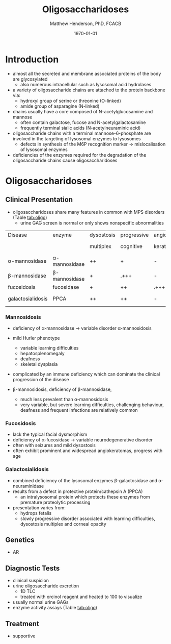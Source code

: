 #+TITLE: Oligosaccharidoses
#+AUTHOR: Matthew Henderson, PhD, FCACB
#+DATE: \today

* Introduction
- almost all the secreted and membrane associated proteins of the body
  are glycosylated
  - also numerous intracellular such as lysosomal acid hydrolases
- a variety of oligosaccharide chains are attached to the protein
  backbone via:
  - hydroxyl group of serine or threonine (O-linked)
  - amide group of asparagine (N-linked)

- chains usually have a core composed of N-acetylglucosamine and mannose
  - often contain galactose, fucose and N-acetylgalactosamine
  - frequently terminal sialic acids (N-acetylneuraminic acid)
- oligosaccharide chains with a terminal mannose-6-phosphate are
  involved in the targeting of lysosomal enzymes to lysosomes
  - defects in synthesis of the M6P recognition marker \to
    mislocalisation of lysosomal enzymes
- deficiencies of the enzymes required for the degradation of the
  oligosaccharide chains cause oligosaccharidoses



#+CAPTION[]:Glycoprotein Oligosaccharide Chain
#+NAME: fig:glycanchain
#+ATTR_LaTeX: :width 0.5\textwidth
[[file:./figures/oligosacch.png]]

* Oligosaccharidoses
** Clinical Presentation
 - oligosaccharidoses share many features in common with MPS disorders (Table [[tab:oligo]])
   - urine GAG screen is normal or only shows nonspecific
     abnormalities

#+CAPTION[]:Oligosaccharidoses
#+NAME: tab:oligo
 | Disease            | enzyme             | dysostosis | progressive | angio-   | hepato         | sample      |
 |                    |                    | multiplex  | cognitive   | keratoma | -splenomegally |             |
 |--------------------+--------------------+------------+-------------+----------+----------------+-------------|
 | \alpha-mannosidase | \alpha-mannosidase | ++         | +           | -        | +              | WBC         |
 | \beta-mannosidase  | \beta-mannosidase  | +          | .+++        | -        | +              | WBC         |
 | fucosidosis        | fucosidase         | +          | ++          | .+++     | -              | WBC         |
 | galactosialidosis  | PPCA               | ++         | ++          | -        | +              | Fibro & DNA |

*** Mannosidosis
 - deficiency of \alpha-mannosidase \to variable disorder \alpha-mannosidosis
 - mild Hurler phenotype
   - variable learning difficulties
   - hepatosplenomegaly
   - deafness
   - skeletal dysplasia
 - complicated by an immune deficiency which can dominate the clinical
   progression of the disease

 - \beta-mannosidosis, deficiency of \beta-mannosidase,
   - much less prevalent than \alpha-mannosidosis
   - very variable, but severe learning difficulties, challenging
     behaviour, deafness and frequent infections are relatively common

*** Fucosidosis
 - lack the typical facial dysmorphism
 - deficiency of \alpha-fucosidase \to variable neurodegenerative disorder
 - often with seizures and mild dysostosis
 - often exhibit prominent and widespread angiokeratomas, progress with age

*** Galactosialidosis
 - combined deficiency of the lysosomal enzymes \beta-galactosidase and
   \alpha-neuraminidase
 - results from a defect in protective protein/cathepsin A (PPCA)
   - an intralysosomal protein which protects these enzymes from
     premature proteolytic processing
 - presentation varies from:
   - hydrops fetalis
   - slowly progressive disorder associated with learning
     difficulties, dysostosis multiplex and corneal opacity

** Genetics
 - AR
** Diagnostic Tests
- clinical suspicion
- urine oligosaccharide excretion
  - 1D TLC
  - treated with orcinol reagent and heated to 100\degreeC to visualize
- usually normal urine GAGs
- enzyme activity assays (Table [[tab:oligo]])

** Treatment
- supportive
